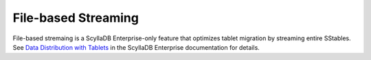 File-based Streaming
========================

File-based stremaing is a ScyllaDB Enterprise-only feature that optimizes
tablet migration by streaming entire SStables.
See `Data Distribution with Tablets <https://enterprise.docs.scylladb.com/branch-2024.2/architecture/tablets.html>`_
in the ScyllaDB Enterprise documentation for details.
